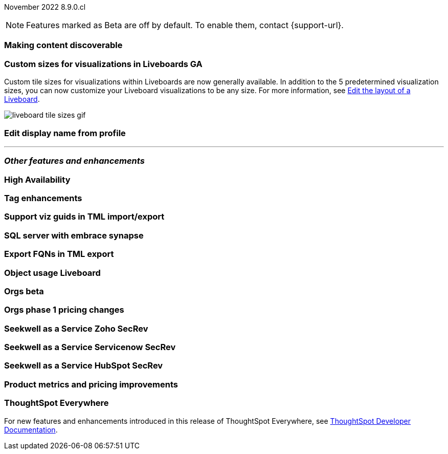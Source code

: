 ifndef::pendo-links[]
November 2022 [label label-dep]#8.9.0.cl#
endif::[]
ifdef::pendo-links[]
[month-year-whats-new]#November 2022#
[label label-dep-whats-new]#8.9.0.cl#
endif::[]

ifndef::pendo-links[]
NOTE: Features marked as [.badge.badge-update-note]#Beta# are off by default. To enable them, contact {support-url}.
endif::[]
ifndef::free-trial-feature[]
ifdef::pendo-links[]
NOTE: Features marked as [.badge.badge-update-whats-new]#Beta# are off by default. To enable them, contact {support-url}.
endif::[]
endif::free-trial-feature[]

[#primary-8-8-0-cl]

[#8-9-0-cl-discoverable-content]
[discrete]
=== Making content discoverable

// Naomi

[#8-9-0-cl-custom-tile-sizes]
[discrete]
=== Custom sizes for visualizations in Liveboards GA

Custom tile sizes for visualizations within Liveboards are now generally available. In addition to the 5 predetermined visualization sizes, you can now customize your Liveboard visualizations to be any size.
For more information,
ifndef::pendo-links[]
see xref:liveboard-layout-edit.adoc#size[Edit the layout of a Liveboard].
endif::[]
ifdef::pendo-links[]
see xref:liveboard-layout-edit.adoc#size[Edit the layout of a Liveboard,window=_blank].
endif::[]

image::liveboard-tile-sizes-gif.gif[]

[#8-9-0-cl-display]
[discrete]
=== Edit display name from profile

// Yochana

'''
[#secondary-8-8-0-cl]
[discrete]
=== _Other features and enhancements_

[#8-9-0-cl-high-availability]
[discrete]
=== High Availability

// Teresa

[#8-9-0-cl-tags]
[discrete]
=== Tag enhancements

// Teresa

[#8-9-0-cl-guids]
[discrete]
=== Support viz guids in TML import/export

// Teresa -- might not be necessary

[#8-9-0-cl-sql-server]
[discrete]
=== SQL server with embrace synapse

// Mark

[#8-9-0-cl-fqn]
[discrete]
=== Export FQNs in TML export

// Teresa -- prob not necessary

[#8-9-0-cl-object-usage]
[discrete]
=== Object usage Liveboard

// Naomi

[#8-9-0-cl-orgs]
[discrete]
=== Orgs beta

// Teresa -- need to confirm with orgs team

[#8-9-0-cl-orgs-pricing]
[discrete]
=== Orgs phase 1 pricing changes

// Teresa -- prob not necessary

// THE FOLLOWING ARE NEEDS EVAL

[#8-9-0-cl-seekwell-zoho]
[discrete]
=== Seekwell as a Service Zoho SecRev

// Naomi -- prob not necessary

[#8-9-0-cl-seekwell-servicenow]
[discrete]
=== Seekwell as a Service Servicenow SecRev

// Naomi -- prob not necessary

[#8-9-0-cl-seekwell-hubspot]
[discrete]
=== Seekwell as a Service HubSpot SecRev

// Naomi -- prob not necessary

[#8-9-0-cl-pricing]
[discrete]
=== Product metrics and pricing improvements

// Mark

ifndef::free-trial-feature[]
[discrete]
=== ThoughtSpot Everywhere

For new features and enhancements introduced in this release of ThoughtSpot Everywhere, see https://developers.thoughtspot.com/docs/?pageid=whats-new[ThoughtSpot Developer Documentation^].
endif::[]